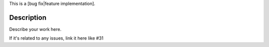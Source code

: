 This is a [bug fix|feature implementation].

Description
===========

Describe your work here.

If it's related to any issues, link it here like #31
